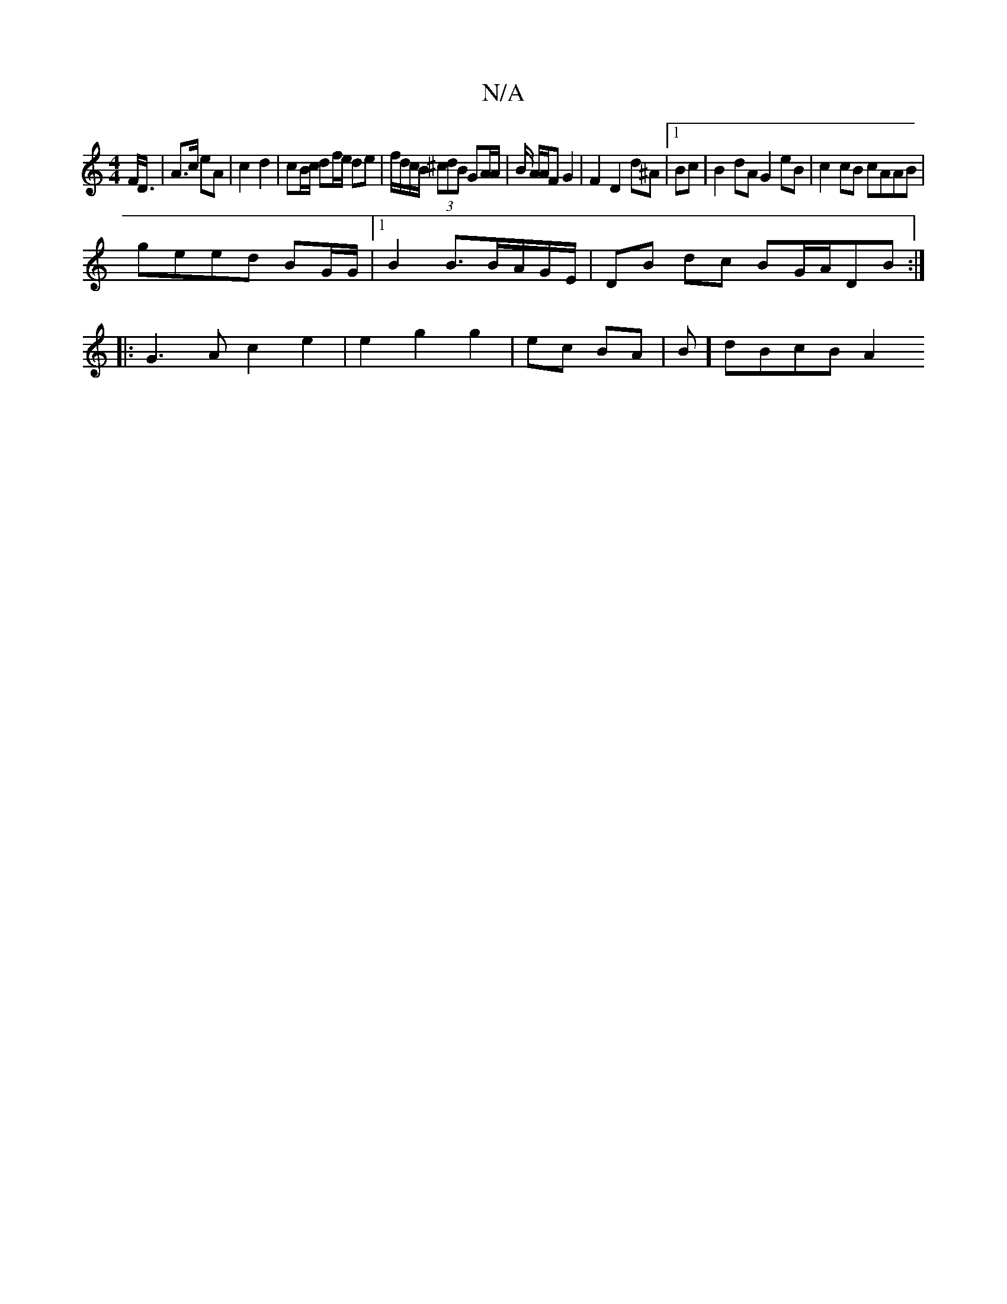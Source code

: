 X:1
T:N/A
M:4/4
R:N/A
K:Cmajor
F<D|A>c eA | c2 d2 | cB/c/ df/e/ de|f/d/c/B/ (3^cdB GA/A/|B/ A/A/F G2 | F2 D2 d^A|1 Bc|B2 dA G2 eB|c2 cB cAAB |
geed BG/G/|1 B2 B3/2B/A/G/E/|DB dc BG/A/DB :|
|:G3A c2 e2 | e2 g2 g2 | ec BA | B]dBcB A2